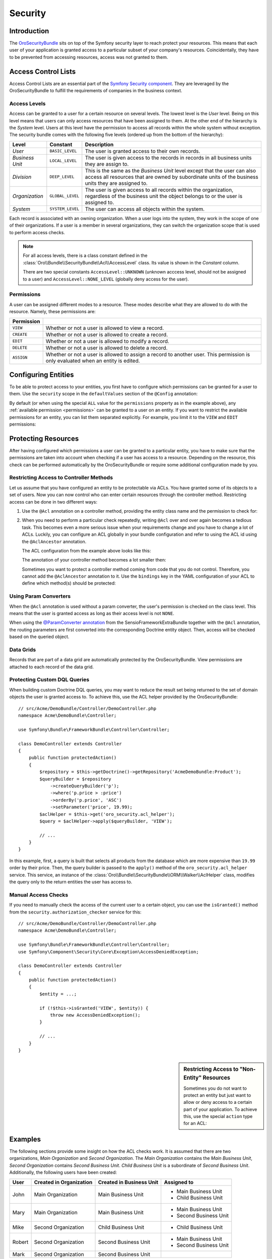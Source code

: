 .. index::
    single: Security

Security
========

Introduction
------------

The `OroSecurityBundle`_ sits on top of the Symfony security layer to reach protect your resources.
This means that each user of your application is granted access to a particular subset of your
company's resources. Coincidentally, they have to be prevented from accessing resources, access was
not granted to them.

Access Control Lists
--------------------

Access Control Lists are an essential part of the `Symfony Security component`_. They are leveraged
by the OroSecurityBundle to fulfill the requirements of companies in the business context.

Access Levels
~~~~~~~~~~~~~

Access can be granted to a user for a certain resource on several levels. The lowest level is
the *User* level. Being on this level means that users can only access resources that have been
assigned to them. At the other end of the hierarchy is the *System* level. Users at this level have
the permission to access all records within the whole system without exception. The security bundle
comes with the following five levels (ordered up from the bottom of the hierarchy):

+-----------------+------------------+-----------------------------------------------------------+
| Level           | Constant         | Description                                               |
+=================+==================+===========================================================+
| *User*          | ``BASIC_LEVEL``  | The user is granted access to their own records.          |
+-----------------+------------------+-----------------------------------------------------------+
| *Business Unit* | ``LOCAL_LEVEL``  | The user is given access to the records in records in all |
|                 |                  | business units they are assign to.                        |
+-----------------+------------------+-----------------------------------------------------------+
| *Division*      | ``DEEP_LEVEL``   | This is the same as the *Business Unit* level except that |
|                 |                  | the user can also access all resources that are owned by  |
|                 |                  | subordinate units of the business units they are assigned |
|                 |                  | to.                                                       |
+-----------------+------------------+-----------------------------------------------------------+
| *Organization*  | ``GLOBAL_LEVEL`` | The user is given access to all records within the        |
|                 |                  | organization, regardless of the business unit the object  |
|                 |                  | belongs to or the user is assigned to.                    |
+-----------------+------------------+-----------------------------------------------------------+
| *System*        | ``SYSTEM_LEVEL`` | The user can access all objects within the system.        |
+-----------------+------------------+-----------------------------------------------------------+

Each record is associated with an owning organization. When a user logs into the system, they work in
the scope of one of their organizations. If a user is a member in several organizations, they can
switch the organization scope that is used to perform access checks.

.. note::

    For all access levels, there is a class constant defined in the
    :class:`Oro\\Bundle\\SecurityBundle\\Acl\\AccessLevel` class. Its value is shown in the
    *Constant* column.

    There are two special constants ``AccessLevel::UNKNOWN`` (unknown acccess level, should not be
    assigned to a user) and ``AccessLevel::NONE_LEVEL`` (globally deny access for the user).

.. _permissions:

Permissions
~~~~~~~~~~~

A user can be assigned different modes to a resource. These modes describe what they are allowed to
do with the resource. Namely, these permissions are:

+------------+---------------------------------------------------------------------------+
| Permission |                                                                           |
+============+===========================================================================+
| ``VIEW``   | Whether or not a user is allowed to view a record.                        |
+------------+---------------------------------------------------------------------------+
| ``CREATE`` | Whether or not a user is allowed to create a record.                      |
+------------+---------------------------------------------------------------------------+
| ``EDIT``   | Whether or not a user is allowed to modify a record.                      |
+------------+---------------------------------------------------------------------------+
| ``DELETE`` | Whether or not a user is allowed to delete a record.                      |
+------------+---------------------------------------------------------------------------+
| ``ASSIGN`` | Whether or not a user is allowed to assign a record to another user. This |
|            | permission is only evaluated when an entity is edited.                    |
+------------+---------------------------------------------------------------------------+

.. seealso::

    Read the official documentation for a first insight in the `usage of ACLs`_ and more
    `complex Access Control List`_ examples.

Configuring Entities
--------------------

To be able to protect access to your entities, you first have to configure which permissions
can be granted for a user to them. Use the ``security`` scope in the ``defaultValues`` section of
the ``@Config`` annotation:

.. code-block:: php-annotations
    :linenos:

    // src/Acme/DemoBundle/Entity/Product.php
    namespace Acme\DemoBundle\Entity;

    use Oro\Bundle\EntityConfigBundle\Metadata\Annotation\Config;

    /**
     * @Config(
     *   defaultValues={
     *     ...
     *     "security"={
     *       "type"="ACL",
     *       "permissions"="All",
     *       "group_name="DemoGroup"
     *   }
     * )
     */
    class Product
    {
        // ...
    }

By default (or when using the special ``ALL`` value for the ``permissions`` property as in the
example above), any :ref:`available permission <permissions>` can be granted to a user on an
entity. If you want to restrict the available permissions for an entity, you can list them
separated explicitly. For example, you limit it to the ``VIEW`` and ``EDIT`` permissions:

.. code-block:: php-annotations
    :linenos:

    /**
     * ...
     *     "security"={
     *       "type"="ACL",
     *       "permissions"="VIEW;EDIT",
     *       "group_name"="DemoGroup"
     *     }
     * ...
     */

Protecting Resources
--------------------

After having configured which permissions a user can be granted to a particular entity, you have to
make sure that the permissions are taken into account when checking if a user has access to a
resource. Depending on the resource, this check can be performed automatically by the
OroSecurityBundle or require some additional configuration made by you.

Restricting Access to Controller Methods
~~~~~~~~~~~~~~~~~~~~~~~~~~~~~~~~~~~~~~~~

Let us assume that you have configured an entity to be protectable via ACLs. You have granted
some of its objects to a set of users. Now you can now control who can enter certain resources through
the controller method. Restricting access can be done in two different ways:

#. Use the ``@Acl`` annotation on a controller method, providing the entity class name and the
   permission to check for:

   .. code-block:: php-annotations
       :linenos:

       // src/Acme/DemoBundle/Controller/ProductController.php
       namespace Acme\DemoBundle\Controller;

       use Oro\Bundle\SecurityBundle\Annotation\Acl;
       use Symfony\Bundle\FrameworkBundle\Controller\Controller;

       class ProductController extends Controller
       {
           /**
            * @Acl(
            *   id="product_edit",
            *   type="entity",
            *   class="AcmeDemoBundle:Product",
            *   permission="EDIT"
            * )
            */
           public function editAction()
           {
               // ...
           }
       }

#. When you need to perform a particular check repeatedly, writing ``@Acl`` over and
   over again becomes a tedious task. This becomes even a more serious issue when your requirements
   change and you have to change a lot of ACLs. Luckily, you can configure an ACL globally in your
   bundle configuration and refer to using the ACL id using the ``@AclAncestor`` annotation.

   The ACL configuration from the example above looks like this:

   .. code-block:: yaml
       :linenos:

       # src/Acme/DemoBundle/Resources/config/oro/acls.yml
       acls:
           product_edit:
               type: entity
               class: AcmeDemoBundle:Product
               permission: EDIT

   The annotation of your controller method becomes a lot smaller then:

   .. code-block:: php-annotations
      :linenos:

       // src/Acme/DemoBundle/Controller/ProductController.php
       namespace Acme\DemoBundle\Controller;

       use Oro\Bundle\SecurityBundle\Annotation\AclAncestor;
       use Symfony\Bundle\FrameworkBundle\Controller\Controller;

       class ProductController extends Controller
       {
           /**
            * @AclAncestor("product_edit")
            */
           public function editAction()
           {
               // ...
           }
       }

   Sometimes you want to protect a controller method coming from code that you do not control.
   Therefore, you cannot add the ``@AclAncestor`` annotation to it. Use the ``bindings`` key in the
   YAML configuration of your ACL to define which method(s) should be protected:

   .. code-block:: yaml
       :linenos:

       # src/Acme/DemoBundle/Resources/config/oro/acls.yml
       acls:
           product_edit:
               type: entity
               class: AcmeDemoBundle:Product
               permission: EDIT
               bindings:
                   - class: Acme\DemoBundle\Controller\ProductController
                     method: editAction

.. seealso::

    You can read detailed explanations for all available YAML configuration options
    :doc:`in the reference section </reference/format/acls>`.

Using Param Converters
~~~~~~~~~~~~~~~~~~~~~~

When the ``@Acl`` annotation is used without a param converter, the user's permission is checked
on the class level. This means that the user is granted access as long as their access level is
not ``NONE``.

When using the `@ParamConverter annotation`_ from the SensioFrameworkExtraBundle together with the
``@Acl`` annotation, the routing parameters are first converted into the corresponding Doctrine
entity object. Then, access will be checked based on the queried object.

.. seealso::

    It is also possible :ref:`to protect Doctrine queries <book-security-protecting-dql-queries>`.

Data Grids
~~~~~~~~~~

Records that are part of a data grid are automatically protected by the OroSecurityBundle. View
permissions are attached to each record of the data grid.

.. _book-security-protecting-dql-queries:

Protecting Custom DQL Queries
~~~~~~~~~~~~~~~~~~~~~~~~~~~~~

When building custom Doctrine DQL queries, you may want to reduce the result set being returned to
the set of domain objects the user is granted access to. To achieve this, use the ACL helper
provided by the OroSecurityBundle::

    // src/Acme/DemoBundle/Controller/DemoController.php
    namespace Acme\DemoBundle\Controller;

    use Symfony\Bundle\FrameworkBundle\Controller\Controller;

    class DemoController extends Controller
    {
        public function protectedAction()
        {
            $repository = $this->getDoctrine()->getRepository('AcmeDemoBundle:Product');
            $queryBuilder = $repository
                ->createQueryBuilder('p');
                ->where('p.price > :price')
                ->orderBy('p.price', 'ASC')
                ->setParameter('price', 19.99);
            $aclHelper = $this->get('oro_security.acl_helper');
            $query = $aclHelper->apply($queryBuilder, 'VIEW');

            // ...
        }
    }

In this example, first, a query is built that selects all products from the database which are more
expensive than ``19.99`` order by their price. Then, the query builder is passed to the ``apply()``
method of the ``oro_security.acl_helper`` service. This service, an instance of the
:class:`Oro\\Bundle\\SecurityBundle\\ORM\\Walker\\AclHelper` class, modifies the query only to the
return entities the user has access to.

Manual Access Checks
~~~~~~~~~~~~~~~~~~~~

If you need to manually check the access of the current user to a certain object, you can use the
``isGranted()`` method from the ``security.authorization_checker`` service for this::

    // src/Acme/DemoBundle/Controller/DemoController.php
    namespace Acme\DemoBundle\Controller;

    use Symfony\Bundle\FrameworkBundle\Controller\Controller;
    use Symfony\Component\Security\Core\Exception\AccessDeniedException;

    class DemoController extends Controller
    {
        public function protectedAction()
        {
            $entity = ...;

            if (!$this->isGranted('VIEW', $entity)) {
                throw new AccessDeniedException();
            }

            // ...
        }
    }

.. sidebar:: Restricting Access to "Non-Entity" Resources

    Sometimes you do not want to protect an entity but just want to allow or deny access to a
    certain part of your application. To achieve this, use the special ``action`` type for an ACL:

    .. configuration-block::

        .. code-block:: php-annotations
            :linenos:

            // ...

            /**
             * @Acl(
             *   id="protected_action",
             *   type="action"
             * )
             */
            public function protectedAction()
            {
                // ...
            }

        .. code-block:: yaml
            :linenos:

            # src/Acme/DemoBundle/Resources/config/oro/acls.yml
            acls:
                protected_action:
                    type: action

Examples
--------

The following sections provide some insight on how the ACL checks work. It is assumed that there
are two organizations, *Main Organization* and *Second Organization*. The *Main Organization*
contains the *Main Business Unit*, *Second Organization* contains *Second Business Unit*.
*Child Business Unit* is a subordinate of *Second Business Unit*. Additionally, the following users
have been created:

+--------+-------------------------+--------------------------+------------------------+
| User   | Created in Organization | Created in Business Unit | Assigned to            |
+========+=========================+==========================+========================+
| John   | Main Organization       | Main Business Unit       | - Main Business Unit   |
|        |                         |                          | - Child Business Unit  |
+--------+-------------------------+--------------------------+------------------------+
| Mary   | Main Organization       | Main Business Unit       | - Main Business Unit   |
|        |                         |                          | - Second Business Unit |
+--------+-------------------------+--------------------------+------------------------+
| Mike   | Second Organization     | Child Business Unit      | - Child Business Unit  |
+--------+-------------------------+--------------------------+------------------------+
| Robert | Second Organization     | Second Business Unit     | - Main Business Unit   |
|        |                         |                          | - Second Business Unit |
+--------+-------------------------+--------------------------+------------------------+
| Mark   | Second Organization     | Second Business Unit     |                        |
+--------+-------------------------+--------------------------+------------------------+

User Ownership
~~~~~~~~~~~~~~

Imagine that each user created two accounts (one in *Main Organization* and one in *Second
Organization*):

==========  =================  ===================
Created by  Main Organization  Second Organization
==========  =================  ===================
John        Account A          Account E
Mary        Account B          Account F
Mike        Account G          Account C
Robert      Account H          Account D
Mark        Account I          Account J
==========  =================  ===================

.. image:: /dev_guide/img/security/user-ownership.png

The users can now access the accounts depending on the organization context they login into as
described below:

John
....

+---------------+-------------------+---------------------+
| Access Level  | Main Organization | Second Organization |
+===============+===================+=====================+
| User          | - Account A       | - Account E         |
+---------------+-------------------+---------------------+
| Business Unit | - Account A       | - Account E         |
|               | - Account B       | - Account C         |
|               | - Account H       |                     |
+---------------+-------------------+---------------------+
| Division      | - Account A       | - Account E         |
|               | - Account B       | - Account C         |
|               | - Account H       |                     |
+---------------+-------------------+---------------------+
| Organization  | - Account A       | - Account E         |
|               | - Account B       | - Account C         |
|               | - Account H       | - Account D         |
|               | - Account G       | - Account F         |
|               | - Account I       | - Account J         |
+---------------+-------------------+---------------------+

Mary
....

+---------------+-------------------+---------------------+
| Access Level  | Main Organization | Second Organization |
+===============+===================+=====================+
| User          | - Account B       | - Account F         |
+---------------+-------------------+---------------------+
| Business Unit | - Account B       | - Account F         |
|               | - Account A       | - Account D         |
|               | - Account H       |                     |
+---------------+-------------------+---------------------+
| Division      | - Account B       | - Account F         |
|               | - Account A       | - Account D         |
|               | - Account H       | - Account C         |
|               |                   | - Account E         |
+---------------+-------------------+---------------------+
| Organization  | - Account B       | - Account F         |
|               | - Account A       | - Account D         |
|               | - Account H       | - Account C         |
|               | - Account G       | - Account E         |
|               | - Account I       | - Account J         |
+---------------+-------------------+---------------------+

Mike
....

The user Mike cannot login into the *Main Organization*.

+---------------+---------------------+
| Access Level  | Second Organization |
+===============+=====================+
| User          | - Account C         |
+---------------+---------------------+
| Business Unit | - Account C         |
|               | - Account E         |
+---------------+---------------------+
| Division      | - Account C         |
|               | - Account E         |
+---------------+---------------------+
| Organization  | - Account C         |
|               | - Account E         |
|               | - Account D         |
|               | - Account F         |
|               | - Account J         |
+---------------+---------------------+

Robert
......

+---------------+-------------------+---------------------+
| Access Level  | Main Organization | Second Organization |
+===============+===================+=====================+
| User          | - Account H       | - Account D         |
+---------------+-------------------+---------------------+
| Business Unit | - Account H       | - Account D         |
|               | - Account A       | - Account F         |
|               | - Account B       | - Account E         |
+---------------+-------------------+---------------------+
| Division      | - Account H       | - Account D         |
|               | - Account A       | - Account F         |
|               | - Account B       | - Account E         |
|               |                   | - Account C         |
+---------------+-------------------+---------------------+
| Organization  | - Account H       | - Account D         |
|               | - Account A       | - Account F         |
|               | - Account B       | - Account E         |
|               | - Account G       | - Account C         |
|               | - Account I       | - Account J         |
+---------------+-------------------+---------------------+

Mark
....

The user Mark cannot login into the *Main Organization*.

+---------------+---------------------+
| Access Level  | Second Organization |
+===============+=====================+
| User          | - Account J         |
+---------------+---------------------+
| Business Unit | - Account J         |
+---------------+---------------------+
| Division      | - Account J         |
+---------------+---------------------+
| Organization  | - Account J         |
|               | - Account F         |
|               | - Account E         |
|               | - Account C         |
|               | - Account D         |
+---------------+---------------------+

Business Unit Ownership
~~~~~~~~~~~~~~~~~~~~~~~

When the ownership type is *"Business Unit"*, access cannot be granted on the user level. The
minimum acccess level is the Business Unit level.

Imagine that the following data has been created:

=========  ===================  ===============
Account    Organization         Business Unit
=========  ===================  ===============
Account A  Main Organization    Business Unit A
Account B  Main Organization    Business Unit A
Account C  Second Organization  Business Unit C
Account D  Second Organization  Business Unit B
Account E  Second Organization  Business Unit B
=========  ===================  ===============

.. image:: /dev_guide/img/security/business-unit-ownership.png

The users can now access the accounts as described below:

John
....

+---------------+-------------------+---------------------+
| Access Level  | Main Organization | Second Organization |
+===============+===================+=====================+
| Business Unit | - Account A       | - Account C         |
|               | - Account B       |                     |
+---------------+-------------------+---------------------+
| Division      | - Account A       | - Account C         |
|               | - Account B       |                     |
+---------------+-------------------+---------------------+
| Organization  | - Account A       | - Account C         |
|               | - Account B       | - Account D         |
|               |                   | - Account E         |
+---------------+-------------------+---------------------+

Mary
....

+---------------+-------------------+---------------------+
| Access Level  | Main Organization | Second Organization |
+===============+===================+=====================+
| Business Unit | - Account A       | - Account D         |
|               | - Account B       | - Account E         |
+---------------+-------------------+---------------------+
| Division      | - Account A       | - Account D         |
|               | - Account B       | - Account E         |
|               |                   | - Account C         |
+---------------+-------------------+---------------------+
| Organization  | - Account A       | - Account D         |
|               | - Account B       | - Account E         |
|               |                   | - Account C         |
+---------------+-------------------+---------------------+

Mike
....

The user Mark cannot login into the *Main Organization*.

+---------------+---------------------+
| Access Level  | Second Organization |
+===============+=====================+
| User          | - Account J         |
+---------------+---------------------+
| Business Unit | - Account J         |
+---------------+---------------------+
| Division      | - Account J         |
+---------------+---------------------+
| Organization  | - Account J         |
|               | - Account F         |
|               | - Account E         |
|               | - Account C         |
|               | - Account D         |
+---------------+---------------------+

Robert
......

+---------------+-------------------+---------------------+
| Access Level  | Main Organization | Second Organization |
+===============+===================+=====================+
| Business Unit | - Account A       | - Account C         |
|               | - Account B       |                     |
+---------------+-------------------+---------------------+
| Division      | - Account A       | - Account C         |
|               | - Account B       |                     |
+---------------+-------------------+---------------------+
| Organization  | - Account A       | - Account C         |
|               | - Account B       | - Account D         |
|               |                   | - Account E         |
+---------------+-------------------+---------------------+

Mark
....

The user Mark cannot login into the *Main Organization*.

+---------------+---------------------+
| Access Level  | Second Organization |
+===============+=====================+
| User          | - Account J         |
+---------------+---------------------+
| Business Unit | - Account J         |
+---------------+---------------------+
| Division      | - Account J         |
+---------------+---------------------+
| Organization  | - Account J         |
|               | - Account F         |
|               | - Account E         |
|               | - Account C         |
|               | - Account D         |
+---------------+---------------------+

Organization Ownership
~~~~~~~~~~~~~~~~~~~~~~

When the ownership type is *"Organization"*, access cannot be granted on the user level, the
business level or the division level. The minimum acccess level is the Organization level.

Imagine that the following data has been created:

=========  ===================
Account    Organization
=========  ===================
Account A  Main Organization
Account B  Main Organization
Account C  Second Organization
Account D  Second Organization
Account E  Second Organization
=========  ===================

.. image:: /dev_guide/img/security/organization-ownership.png

The users can now access the accounts as described below:

John, Mary, Robert
..................

+--------------+-------------------+---------------------+
| Access Level | Main Organization | Second Organization |
+==============+===================+=====================+
| Organization | - Account A       | - Account C         |
|              | - Account B       | - Account D         |
|              |                   | - Account E         |
+--------------+-------------------+---------------------+

Mike, Mark
..........

The users cannot login into the *Main Organization*.

+--------------+---------------------+
| Access Level | Second Organization |
+==============+=====================+
| Organization | - Account C         |
|              | - Account D         |
|              | - Account E         |
+--------------+---------------------+

.. _`OroSecurityBundle`: https://github.com/orocrm/platform/tree/master/src/Oro/Bundle/SecurityBundle
.. _`Symfony Security component`: http://symfony.com/doc/current/components/security/introduction.html
.. _`usage of ACLs`: http://symfony.com/doc/current/cookbook/security/acl.html
.. _`complex Access Control List`: http://symfony.com/doc/current/cookbook/security/acl_advanced.html
.. _`@ParamConverter annotation`: http://symfony.com/doc/current/bundles/SensioFrameworkExtraBundle/annotations/converters.html
